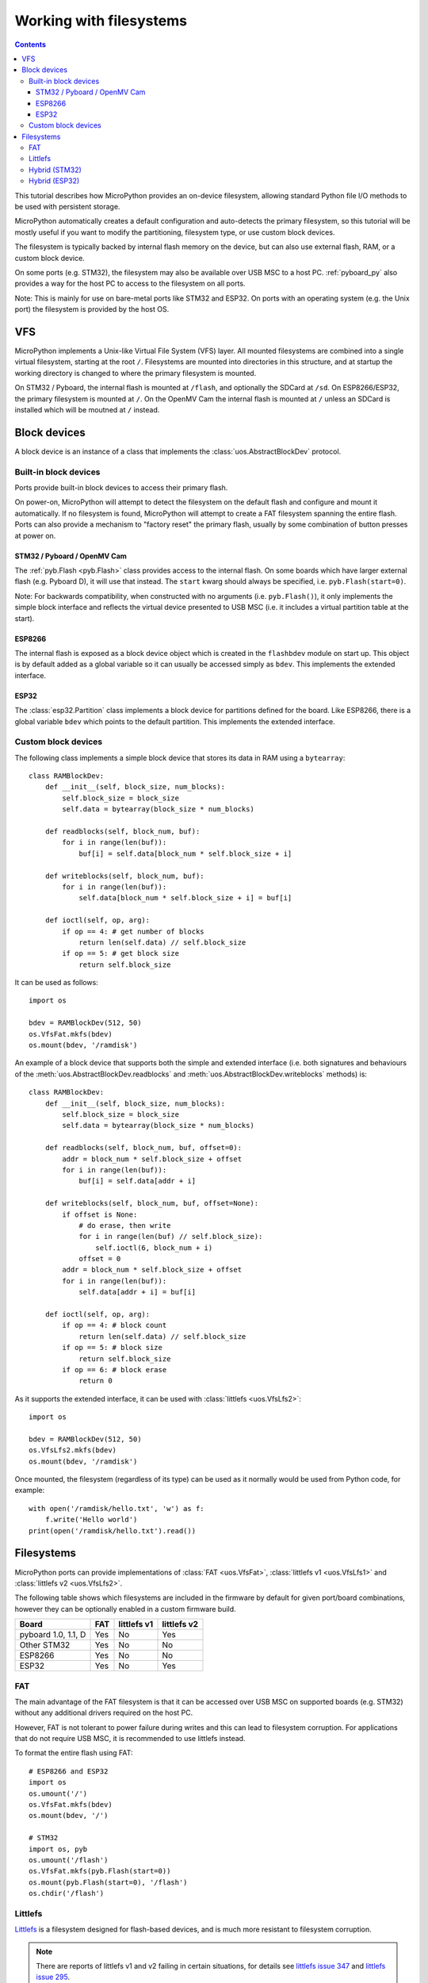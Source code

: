 .. _filesystem:

Working with filesystems
========================

.. contents::

This tutorial describes how MicroPython provides an on-device filesystem,
allowing standard Python file I/O methods to be used with persistent storage.

MicroPython automatically creates a default configuration and auto-detects the
primary filesystem, so this tutorial will be mostly useful if you want to modify
the partitioning, filesystem type, or use custom block devices.

The filesystem is typically backed by internal flash memory on the device, but
can also use external flash, RAM, or a custom block device.

On some ports (e.g. STM32), the filesystem may also be available over USB MSC to
a host PC. :ref:`pyboard_py` also provides a way for the host PC to access to
the filesystem on all ports.

Note: This is mainly for use on bare-metal ports like STM32 and ESP32. On ports
with an operating system (e.g. the Unix port) the filesystem is provided by the
host OS.

VFS
---

MicroPython implements a Unix-like Virtual File System (VFS) layer. All mounted
filesystems are combined into a single virtual filesystem, starting at the root
``/``. Filesystems are mounted into directories in this structure, and at
startup the working directory is changed to where the primary filesystem is
mounted.

On STM32 / Pyboard, the internal flash is mounted at ``/flash``, and optionally
the SDCard at ``/sd``. On ESP8266/ESP32, the primary filesystem is mounted at
``/``. On the OpenMV Cam the internal flash is mounted at ``/`` unless an SDCard
is installed which will be moutned at ``/`` instead.

Block devices
-------------

A block device is an instance of a class that implements the
:class:`uos.AbstractBlockDev` protocol.

Built-in block devices
~~~~~~~~~~~~~~~~~~~~~~

Ports provide built-in block devices to access their primary flash.

On power-on, MicroPython will attempt to detect the filesystem on the default
flash and configure and mount it automatically. If no filesystem is found,
MicroPython will attempt to create a FAT filesystem spanning the entire flash.
Ports can also provide a mechanism to "factory reset" the primary flash, usually
by some combination of button presses at power on.

STM32 / Pyboard / OpenMV Cam
............................

The :ref:`pyb.Flash <pyb.Flash>` class provides access to the internal flash. On some
boards which have larger external flash (e.g. Pyboard D), it will use that
instead. The ``start`` kwarg should always be specified, i.e.
``pyb.Flash(start=0)``.

Note: For backwards compatibility, when constructed with no arguments (i.e.
``pyb.Flash()``), it only implements the simple block interface and reflects the
virtual device presented to USB MSC (i.e. it includes a virtual partition table
at the start).

ESP8266
.......

The internal flash is exposed as a block device object which is created in the
``flashbdev`` module on start up. This object is by default added as a global
variable so it can usually be accessed simply as ``bdev``. This implements the
extended interface.

ESP32
.....

The :class:`esp32.Partition` class implements a block device for partitions
defined for the board. Like ESP8266, there is a global variable ``bdev`` which
points to the default partition. This implements the extended interface.

Custom block devices
~~~~~~~~~~~~~~~~~~~~

The following class implements a simple block device that stores its data in
RAM using a ``bytearray``::

    class RAMBlockDev:
        def __init__(self, block_size, num_blocks):
            self.block_size = block_size
            self.data = bytearray(block_size * num_blocks)

        def readblocks(self, block_num, buf):
            for i in range(len(buf)):
                buf[i] = self.data[block_num * self.block_size + i]

        def writeblocks(self, block_num, buf):
            for i in range(len(buf)):
                self.data[block_num * self.block_size + i] = buf[i]

        def ioctl(self, op, arg):
            if op == 4: # get number of blocks
                return len(self.data) // self.block_size
            if op == 5: # get block size
                return self.block_size

It can be used as follows::

    import os

    bdev = RAMBlockDev(512, 50)
    os.VfsFat.mkfs(bdev)
    os.mount(bdev, '/ramdisk')

An example of a block device that supports both the simple and extended
interface (i.e. both signatures and behaviours of the
:meth:`uos.AbstractBlockDev.readblocks` and
:meth:`uos.AbstractBlockDev.writeblocks` methods) is::

    class RAMBlockDev:
        def __init__(self, block_size, num_blocks):
            self.block_size = block_size
            self.data = bytearray(block_size * num_blocks)

        def readblocks(self, block_num, buf, offset=0):
            addr = block_num * self.block_size + offset
            for i in range(len(buf)):
                buf[i] = self.data[addr + i]

        def writeblocks(self, block_num, buf, offset=None):
            if offset is None:
                # do erase, then write
                for i in range(len(buf) // self.block_size):
                    self.ioctl(6, block_num + i)
                offset = 0
            addr = block_num * self.block_size + offset
            for i in range(len(buf)):
                self.data[addr + i] = buf[i]

        def ioctl(self, op, arg):
            if op == 4: # block count
                return len(self.data) // self.block_size
            if op == 5: # block size
                return self.block_size
            if op == 6: # block erase
                return 0

As it supports the extended interface, it can be used with :class:`littlefs
<uos.VfsLfs2>`::

    import os

    bdev = RAMBlockDev(512, 50)
    os.VfsLfs2.mkfs(bdev)
    os.mount(bdev, '/ramdisk')

Once mounted, the filesystem (regardless of its type) can be used as it
normally would be used from Python code, for example::

    with open('/ramdisk/hello.txt', 'w') as f:
        f.write('Hello world')
    print(open('/ramdisk/hello.txt').read())

Filesystems
-----------

MicroPython ports can provide implementations of :class:`FAT <uos.VfsFat>`,
:class:`littlefs v1 <uos.VfsLfs1>` and :class:`littlefs v2 <uos.VfsLfs2>`.

The following table shows which filesystems are included in the firmware by
default for given port/board combinations, however they can be optionally
enabled in a custom firmware build.

====================  =====  ===========  ===========
Board                 FAT    littlefs v1  littlefs v2
====================  =====  ===========  ===========
pyboard 1.0, 1.1, D   Yes    No           Yes
Other STM32           Yes    No           No
ESP8266               Yes    No           No
ESP32                 Yes    No           Yes
====================  =====  ===========  ===========

FAT
~~~

The main advantage of the FAT filesystem is that it can be accessed over USB MSC
on supported boards (e.g. STM32) without any additional drivers required on the
host PC.

However, FAT is not tolerant to power failure during writes and this can lead to
filesystem corruption. For applications that do not require USB MSC, it is
recommended to use littlefs instead.

To format the entire flash using FAT::

    # ESP8266 and ESP32
    import os
    os.umount('/')
    os.VfsFat.mkfs(bdev)
    os.mount(bdev, '/')

    # STM32
    import os, pyb
    os.umount('/flash')
    os.VfsFat.mkfs(pyb.Flash(start=0))
    os.mount(pyb.Flash(start=0), '/flash')
    os.chdir('/flash')

Littlefs
~~~~~~~~

Littlefs_ is a filesystem designed for flash-based devices, and is much more
resistant to filesystem corruption.

.. note:: There are reports of littlefs v1 and v2 failing in certain
          situations, for details see `littlefs issue 347`_  and
          `littlefs issue 295`_.

Note: It can be still be accessed over USB MSC using the `littlefs FUSE
driver`_. Note that you must use the ``-b=4096`` option to override the block
size.

.. _littlefs FUSE driver: https://github.com/ARMmbed/littlefs-fuse/tree/master/littlefs
.. _Littlefs: https://github.com/ARMmbed/littlefs
.. _littlefs issue 295: https://github.com/ARMmbed/littlefs/issues/295
.. _littlefs issue 347: https://github.com/ARMmbed/littlefs/issues/347

To format the entire flash using littlefs v2::

    # ESP8266 and ESP32
    import os
    os.umount('/')
    os.VfsLfs2.mkfs(bdev)
    os.mount(bdev, '/')

    # STM32
    import os, pyb
    os.umount('/flash')
    os.VfsLfs2.mkfs(pyb.Flash(start=0))
    os.mount(pyb.Flash(start=0), '/flash')
    os.chdir('/flash')

Hybrid (STM32)
~~~~~~~~~~~~~~

By using the ``start`` and ``len`` kwargs to :class:`pyb.Flash`, you can create
block devices spanning a subset of the flash device.

For example, to configure the first 256kiB as FAT (and available over USB MSC),
and the remainder as littlefs::

    import os, pyb
    os.umount('/flash')
    p1 = pyb.Flash(start=0, len=256*1024)
    p2 = pyb.Flash(start=256*1024)
    os.VfsFat.mkfs(p1)
    os.VfsLfs2.mkfs(p2)
    os.mount(p1, '/flash')
    os.mount(p2, '/data')
    os.chdir('/flash')

This might be useful to make your Python files, configuration and other
rarely-modified content available over USB MSC, but allowing for frequently
changing application data to reside on littlefs with better resilience to power
failure, etc.

The partition at offset ``0`` will be mounted automatically (and the filesystem
type automatically detected), but you can add::

    import os, pyb
    p2 = pyb.Flash(start=256*1024)
    os.mount(p2, '/data')

to ``boot.py`` to mount the data partition.

Hybrid (ESP32)
~~~~~~~~~~~~~~

On ESP32, if you build custom firmware, you can modify ``partitions.csv`` to
define an arbitrary partition layout.

At boot, the partition named "vfs" will be mounted at ``/`` by default, but any
additional partitions can be mounted in your ``boot.py`` using::

    import esp32, os
    p = esp32.Partition.find(esp32.Partition.TYPE_DATA, label='foo')
    os.mount(p, '/foo')


